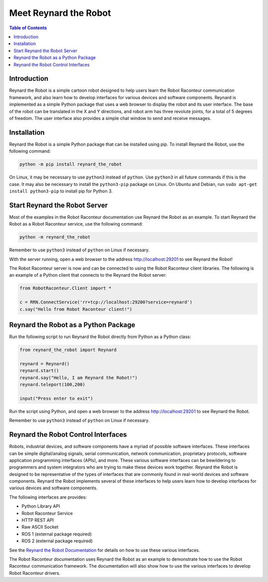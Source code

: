 ======================
Meet Reynard the Robot
======================

.. contents:: Table of Contents
   :depth: 1
   :local:
   :backlinks: none

Introduction
============

Reynard the Robot is a simple cartoon robot designed to help users learn the Robot Raconteur communication framework,
and also learn how to develop interfaces for various devices and software components. Reynard is implemented
as a simple Python package that uses a web browser to display the robot and its user interface. The base of the
robot can be translated in the X and Y directions, and robot arm has three revolute joints, for a total
of 5 degrees of freedom. The user interface also provides a simple chat window to send and receive messages.

.. image:: images/reynard_the_robot.png
    :alt: Reynard the Robot
    :width: 400

Installation
============

Reynard the Robot is a simple Python package that can be installed using pip.
To install Reynard the Robot, use the following command:

.. code-block:: bash

    python -m pip install reynard_the_robot

On Linux, it may be necessary to use ``python3`` instead of ``python``. Use ``python3`` in all future
commands if this is the case. It may also be necessary to install the ``python3-pip`` package on Linux. On Ubuntu and
Debian, run ``sudo apt-get install python3-pip`` to install pip for Python 3.

Start Reynard the Robot Server
==============================

Most of the examples in the Robot Raconteur documentation use Reynard the Robot as an example. To start Reynard the
Robot as a Robot Raconteur service, use the following command:

.. code-block:: bash

    python -m reynard_the_robot

Remember to use ``python3`` instead of ``python`` on Linux if necessary.

With the server running, open a web browser to the address `http://localhost:29201 <http://localhost:29201>`_ to
see Reynard the Robot!

The Robot Raconteur server is now and can be connected to using the Robot Raconteur client libraries. The following
is an example of a Python client that connects to the Reynard the Robot server:

.. code-block:: python

    from RobotRaconteur.Client import *

    c = RRN.ConnectService('rr+tcp://localhost:29200?service=reynard')
    c.say("Hello from Robot Raconteur client!")

Reynard the Robot as a Python Package
=====================================

Run the following script to run Reynard the Robot directly from Python as a Python class:

.. code-block:: python

    from reynard_the_robot import Reynard

    reynard = Reynard()
    reynard.start()
    reynard.say("Hello, I am Reynard the Robot!")
    reynard.teleport(100,200)

    input("Press enter to exit")

Run the script using Python, and open a web browser to the address `http://localhost:29201 <http://localhost:29201>`_
to see Reynard the Robot.

Remember to use ``python3`` instead of ``python`` on Linux if necessary.

Reynard the Robot Control Interfaces
====================================

Robots, industrial devices, and software components have a myriad of possible software interfaces. These interfaces
can be simple digital/analog signals, serial communication, network communication, proprietary protocols, software
application programming interfaces (APIs), and more.
These various software interfaces can be bewildering to
programmers and system integrators who are trying to make these devices work together. Reynard the Robot is designed
to be representative of the types of interfaces that are commonly found in real-world devices and software components.
Reynard the Robot implements several of these interfaces to help users learn how to develop interfaces for various
devices and software components.

The following interfaces are provides:

- Python Library API
- Robot Raconteur Service
- HTTP REST API
- Raw ASCII Socket
- ROS 1 (external package required)
- ROS 2 (external package required)

See the `Reynard the Robot Documentation <https://reynard-the-robot.readthedocs.io/>`_ for details on how to use these
various interfaces.

The Robot Raconteur documentation uses Reynard the Robot as an example to demonstrate how to use the Robot Raconteur
communication framework. The documentation will also show how to use the various interfaces
to develop Robot Raconteur drivers.
